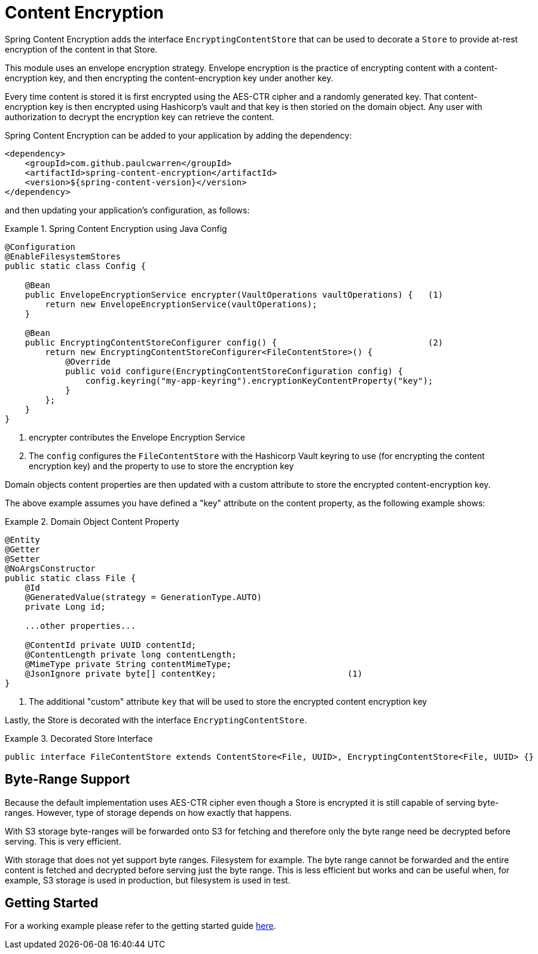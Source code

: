 = Content Encryption

Spring Content Encryption adds the interface `EncryptingContentStore` that can be used to decorate a `Store`
to provide at-rest encryption of the content in that Store.

This module uses an envelope encryption strategy.  Envelope encryption is the practice of encrypting content
with a content-encryption key, and then encrypting the content-encryption key under another key.

Every time
content is stored it is first encrypted using the AES-CTR cipher and a randomly generated key.  That
content-encryption key is then encrypted using Hashicorp's vault and that key is then storied on the domain
object.  Any user with authorization to decrypt the encryption key can retrieve the content.

Spring Content Encryption can be added to your application by adding the dependency:

====
[source, xml]
----
<dependency>
    <groupId>com.github.paulcwarren</groupId>
    <artifactId>spring-content-encryption</artifactId>
    <version>${spring-content-version}</version>
</dependency>
----
====

and then updating your application's configuration, as follows:

.Spring Content Encryption using Java Config
====
[source, java]
----
@Configuration
@EnableFilesystemStores
public static class Config {

    @Bean
    public EnvelopeEncryptionService encrypter(VaultOperations vaultOperations) {   (1)
        return new EnvelopeEncryptionService(vaultOperations);
    }

    @Bean
    public EncryptingContentStoreConfigurer config() {                              (2)
        return new EncryptingContentStoreConfigurer<FileContentStore>() {
            @Override
            public void configure(EncryptingContentStoreConfiguration config) {
                config.keyring("my-app-keyring").encryptionKeyContentProperty("key");
            }
        };
    }
}
----
1. encrypter contributes the Envelope Encryption Service
2. The `config` configures the `FileContentStore` with the Hashicorp Vault keyring to use (for encrypting the
content encryption key) and the property to use to store the encryption key
====

Domain objects content properties are then updated with a custom attribute to store the encrypted content-encryption key.

The above example assumes you have defined a "key" attribute on the content property, as the following example shows:

.Domain Object Content Property
====
[source, java]
----
@Entity
@Getter
@Setter
@NoArgsConstructor
public static class File {
    @Id
    @GeneratedValue(strategy = GenerationType.AUTO)
    private Long id;

    ...other properties...

    @ContentId private UUID contentId;
    @ContentLength private long contentLength;
    @MimeType private String contentMimeType;
    @JsonIgnore private byte[] contentKey;                          (1)
}
----
1. The additional "custom" attribute `key` that will be used to store the encrypted content encryption key
====

Lastly, the Store is decorated with the interface `EncryptingContentStore`.

.Decorated Store Interface
====
[source, java]
----
public interface FileContentStore extends ContentStore<File, UUID>, EncryptingContentStore<File, UUID> {}
----
====

== Byte-Range Support
Because the default implementation uses AES-CTR cipher even though a Store is encrypted it is still capable of
serving byte-ranges.  However, type of storage depends on how exactly that happens.

With S3 storage byte-ranges will be forwarded onto S3 for fetching and therefore only the
byte range need be decrypted before serving.  This is very efficient.

With storage that does not yet support byte ranges.  Filesystem for example.  The
byte range cannot be forwarded and the entire content is fetched and decrypted before
serving just the byte range.  This is less efficient but works and can be useful when, for
example, S3 storage is used in production, but filesystem is used in test.

== Getting Started
For a working example please refer to the getting started guide link:http://https://paulcwarren.github.io/spring-content/spring-content-with-encryption-docs/[here].